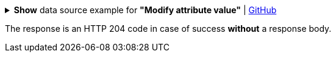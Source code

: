 :page-visibility: hidden
.*Show* data source example for *"Modify attribute value"* | link:https://raw.githubusercontent.com/Evolveum/midpoint-samples/master/samples/rest/modify-attribute-gen.json[GitHub]
[%collapsible]
====
[source, json]
----
{
	"objectModification": {
		"itemDelta": {
			"modificationType": "add",
			"path": "description",
			"value": "Description parameter modified via REST"
		}
	}
}
----
====

The response is an HTTP 204 code in case of success *without* a response body.

